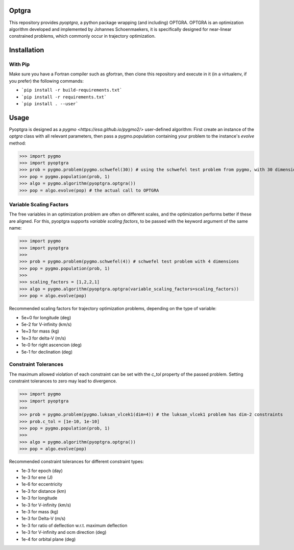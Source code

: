 Optgra
======

This repository provides *pyoptgra*, a python package wrapping (and including) OPTGRA.
OPTGRA is an optimization algorithm developed and implemented by Johannes Schoenmaekers, it is specifically designed for near-linear constrained problems, which commonly occur in trajectory optimization.

Installation
============

With Pip
--------

Make sure you have a Fortran compiler such as gfortran, then clone this repository and execute in it (in a virtualenv, if you prefer) the following commands:

* ```pip install -r build-requirements.txt```
* ```pip install -r requirements.txt```
* ```pip install . --user```

Usage
=====

Pyoptgra is designed as a `pygmo <https://esa.github.io/pygmo2/>` user-defined algorithm: First create an instance of the *optgra* class with all relevant parameters, then pass a pygmo.population containing your problem to the instance's *evolve* method:

>>> import pygmo
>>> import pyoptgra
>>> prob = pygmo.problem(pygmo.schwefel(30)) # using the schwefel test problem from pygmo, with 30 dimensions
>>> pop = pygmo.population(prob, 1)
>>> algo = pygmo.algorithm(pyoptgra.optgra())
>>> pop = algo.evolve(pop) # the actual call to OPTGRA

Variable Scaling Factors
------------------------

The free variables in an optimization problem are often on different scales, and the optimization performs better if these are aligned.
For this, pyoptgra supports *variable scaling factors*, to be passed with the keyword argument of the same name:

>>> import pygmo
>>> import pyoptgra
>>>
>>> prob = pygmo.problem(pygmo.schwefel(4)) # schwefel test problem with 4 dimensions
>>> pop = pygmo.population(prob, 1)
>>>
>>> scaling_factors = [1,2,2,1]
>>> algo = pygmo.algorithm(pyoptgra.optgra(variable_scaling_factors=scaling_factors))
>>> pop = algo.evolve(pop)

Recommended scaling factors for trajectory optimization problems, depending on the type of variable:

* 5e+0 for longitude (deg)
* 5e-2 for V-infinity (km/s)
* 1e+3 for mass (kg)
* 1e+3 for delta-V (m/s)
* 1e-0 for right ascencion (deg)
* 5e-1 for declination (deg)

Constraint Tolerances
---------------------

The maximum allowed violation of each constraint can be set with the *c_tol* property of the passed problem.
Setting constraint tolerances to zero may lead to divergence.

>>> import pygmo
>>> import pyoptgra
>>>
>>> prob = pygmo.problem(pygmo.luksan_vlcek1(dim=4)) # the luksan_vlcek1 problem has dim-2 constraints
>>> prob.c_tol = [1e-10, 1e-10]
>>> pop = pygmo.population(prob, 1)
>>>
>>> algo = pygmo.algorithm(pyoptgra.optgra())
>>> pop = algo.evolve(pop)

Recommended constraint tolerances for different constraint types:

* 1e-3 for epoch (day)
* 1e-3 for ene (J)
* 1e-6 for eccentricity
* 1e-3 for distance (km)
* 1e-3 for longitude
* 1e-3 for V-infinity (km/s)
* 1e-3 for mass (kg)
* 1e-3 for Delta-V (m/s)
* 1e-3 for ratio of deflection w.r.t. maximum deflection
* 1e-3 for V-infinity and ocm direction (deg)
* 1e-4 for orbital plane (deg)
